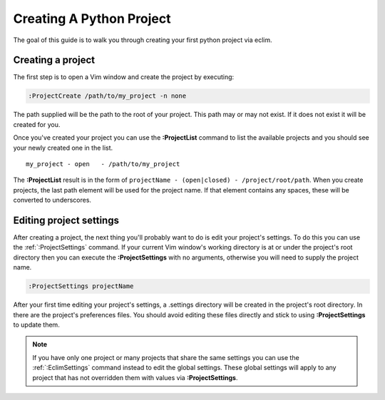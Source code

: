 .. Copyright (C) 2005 - 2009  Eric Van Dewoestine

   This program is free software: you can redistribute it and/or modify
   it under the terms of the GNU General Public License as published by
   the Free Software Foundation, either version 3 of the License, or
   (at your option) any later version.

   This program is distributed in the hope that it will be useful,
   but WITHOUT ANY WARRANTY; without even the implied warranty of
   MERCHANTABILITY or FITNESS FOR A PARTICULAR PURPOSE.  See the
   GNU General Public License for more details.

   You should have received a copy of the GNU General Public License
   along with this program.  If not, see <http://www.gnu.org/licenses/>.

.. _guides/python/project:

Creating A Python Project
=========================

The goal of this guide is to walk you through creating your first python project
via eclim.


Creating a project
------------------

The first step is to open a Vim window and create the project by executing\:

.. code-block:: vim

  :ProjectCreate /path/to/my_project -n none

The path supplied will be the path to the root of your project.  This path may
or may not exist.  If it does not exist it will be created for you.

Once you've created your project you can use the
**:ProjectList** command to list the available projects and
you should see your newly created one in the list.

::

  my_project - open   - /path/to/my_project

The **:ProjectList** result is in the form of
``projectName - (open|closed) - /project/root/path``.  When you create projects,
the last path element will be used for the project name.  If that element
contains any spaces, these will be converted to underscores.


Editing project settings
------------------------

After creating a project, the next thing you'll probably want to do is edit
your project's settings.  To do this you can use the :ref:`:ProjectSettings`
command.  If your current Vim window's working directory is at or under the
project's root directory then you can execute the **:ProjectSettings** with no
arguments, otherwise you will need to supply the project name.

.. code-block:: vim

  :ProjectSettings projectName

After your first time editing your project's settings, a .settings directory
will be created in the project's root directory.  In there are the project's
preferences files.  You should avoid editing these files directly and stick to
using **:ProjectSettings** to update them.

.. note::

  If you have only one project or many projects that share the same settings
  you can use the :ref:`:EclimSettings` command instead to edit the global
  settings.  These global settings will apply to any project that has not
  overridden them with values via **:ProjectSettings**.
